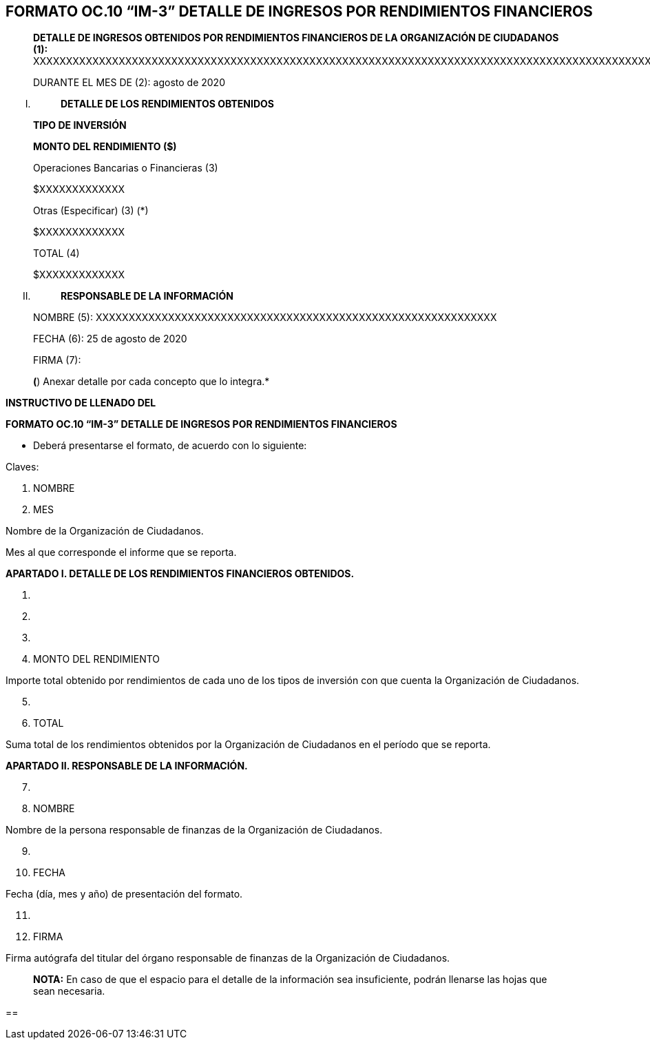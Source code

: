 ==  FORMATO OC.10 “IM-3” DETALLE DE INGRESOS POR RENDIMIENTOS FINANCIEROS

____
*DETALLE DE INGRESOS OBTENIDOS POR RENDIMIENTOS FINANCIEROS DE LA
ORGANIZACIÓN DE CIUDADANOS (1):*
XXXXXXXXXXXXXXXXXXXXXXXXXXXXXXXXXXXXXXXXXXXXXXXXXXXXXXXXXXXXXXXXXXXXXXXXXXXXXXXXXXXXXXXXXXXXXXXXXXXXXXXXXXXXXXXXXXXXXXXX

DURANTE EL MES DE (2): agosto de 2020
____

[upperroman]
. {blank}
+
____
*DETALLE DE LOS RENDIMIENTOS OBTENIDOS*
____

____
*TIPO DE INVERSIÓN*

*MONTO DEL RENDIMIENTO ($)*

Operaciones Bancarias o Financieras (3)

$XXXXXXXXXXXXX

Otras (Especificar) (3) (*)

$XXXXXXXXXXXXX

TOTAL (4)

$XXXXXXXXXXXXX
____

[upperroman, start=2]
. {blank}
+
____
*RESPONSABLE DE LA INFORMACIÓN*
____

____
NOMBRE (5):
XXXXXXXXXXXXXXXXXXXXXXXXXXXXXXXXXXXXXXXXXXXXXXXXXXXXXXXXXXXXX

FECHA (6): 25 de agosto de 2020

FIRMA (7):

*(*) Anexar detalle por cada concepto que lo integra.*
____

*INSTRUCTIVO DE LLENADO DEL*

*FORMATO OC.10 “IM-3” DETALLE DE INGRESOS POR RENDIMIENTOS FINANCIEROS*

* Deberá presentarse el formato, de acuerdo con lo siguiente:

Claves:

[arabic]
. NOMBRE
. MES

Nombre de la Organización de Ciudadanos.

Mes al que corresponde el informe que se reporta.

*APARTADO I. DETALLE DE LOS RENDIMIENTOS FINANCIEROS OBTENIDOS.*

[arabic]
. {blank}
. {blank}
. {blank}
. MONTO DEL RENDIMIENTO

Importe total obtenido por rendimientos de cada uno de los tipos de
inversión con que cuenta la Organización de Ciudadanos.

[arabic, start=5]
. {blank}
. TOTAL

Suma total de los rendimientos obtenidos por la Organización de
Ciudadanos en el período que se reporta.

*APARTADO II. RESPONSABLE DE LA INFORMACIÓN.*

[arabic, start=7]
. {blank}
. NOMBRE

Nombre de la persona responsable de finanzas de la Organización de
Ciudadanos.

[arabic, start=9]
. {blank}
. FECHA

Fecha (día, mes y año) de presentación del formato.

[arabic, start=11]
. {blank}
. FIRMA

Firma autógrafa del titular del órgano responsable de finanzas de la
Organización de Ciudadanos.

____
*NOTA:* En caso de que el espacio para el detalle de la información sea
insuficiente, podrán llenarse las hojas que sean necesaria.
____

== 
